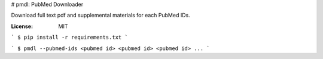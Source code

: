 # pmdl: PubMed Downloader

Download full text pdf and supplemental materials for each PubMed IDs.

:License: MIT

```
$ pip install -r requirements.txt
```

```
$ pmdl --pubmed-ids <pubmed id> <pubmed id> <pubmed id> ...
```

